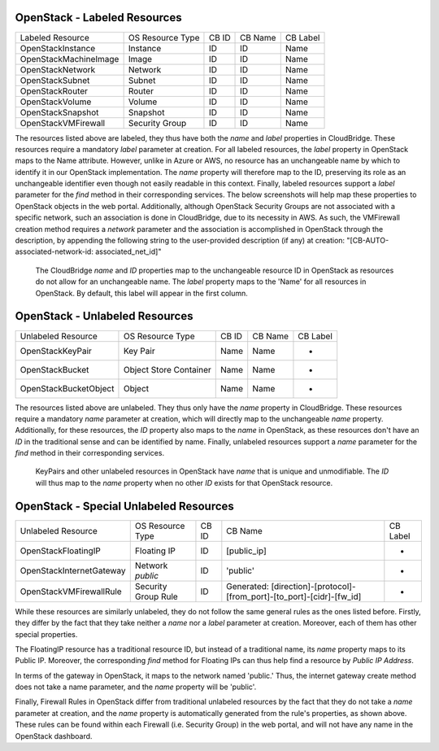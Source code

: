 OpenStack - Labeled Resources
-----------------------
+------------------------+------------------------+-----------+----------------+----------+
| Labeled Resource       | OS Resource Type       | CB ID     | CB Name        | CB Label |
+------------------------+------------------------+-----------+----------------+----------+
| OpenStackInstance      | Instance               | ID        | ID             | Name     |
+------------------------+------------------------+-----------+----------------+----------+
| OpenStackMachineImage  | Image                  | ID        | ID             | Name     |
+------------------------+------------------------+-----------+----------------+----------+
| OpenStackNetwork       | Network                | ID        | ID             | Name     |
+------------------------+------------------------+-----------+----------------+----------+
| OpenStackSubnet        | Subnet                 | ID        | ID             | Name     |
+------------------------+------------------------+-----------+----------------+----------+
| OpenStackRouter        | Router                 | ID        | ID             | Name     |
+------------------------+------------------------+-----------+----------------+----------+
| OpenStackVolume        | Volume                 | ID        | ID             | Name     |
+------------------------+------------------------+-----------+----------------+----------+
| OpenStackSnapshot      | Snapshot               | ID        | ID             | Name     |
+------------------------+------------------------+-----------+----------------+----------+
| OpenStackVMFirewall    | Security Group         | ID        | ID             | Name     |
+------------------------+------------------------+-----------+----------------+----------+

The resources listed above are labeled, they thus have both the `name` and
`label` properties in CloudBridge. These resources require a mandatory `label`
parameter at creation. For all labeled resources, the `label` property in OpenStack
maps to the Name attribute. However, unlike in Azure or AWS, no resource has
an unchangeable name by which to identify it in our OpenStack implementation.
The `name` property will therefore map to the ID, preserving its role as an unchangeable 
identifier even though not easily readable in this context. Finally, labeled resources
support a `label` parameter for the `find` method in their corresponding services.
The below screenshots will help map these properties to OpenStack objects in the
web portal.
Additionally, although OpenStack Security Groups are not associated with a
specific network, such an association is done in CloudBridge, due to its
necessity in AWS. As such, the VMFirewall creation method requires a
`network` parameter and the association is accomplished in OpenStack through
the description, by appending the following string to the user-provided description
(if any) at creation: "[CB-AUTO-associated-network-id: associated_net_id]"

.. figure:: captures/os-instance-dash.png
   :scale: 50 %
   :alt: name, ID, and label properties for OS Instances

   The CloudBridge `name` and `ID` properties map to the unchangeable
   resource ID in OpenStack as resources do not allow for an unchangeable
   name. The `label` property maps to the 'Name' for all resources in 
   OpenStack. By default, this label will appear in the first column.


OpenStack - Unlabeled Resources
---------------------------
+-----------------------+------------------------+-------+---------+----------+
| Unlabeled Resource    | OS Resource Type       | CB ID | CB Name | CB Label |
+-----------------------+------------------------+-------+---------+----------+
| OpenStackKeyPair      | Key Pair               | Name  | Name    | -        |
+-----------------------+------------------------+-------+---------+----------+
| OpenStackBucket       | Object Store Container | Name  | Name    | -        |
+-----------------------+------------------------+-------+---------+----------+
| OpenStackBucketObject | Object                 | Name  | Name    | -        |
+-----------------------+------------------------+-------+---------+----------+

The resources listed above are unlabeled. They thus only have the `name`
property in CloudBridge. These resources require a mandatory `name`
parameter at creation, which will directly map to the unchangeable `name`
property. Additionally, for these resources, the `ID` property also maps to
the `name` in OpenStack, as these resources don't have an `ID` in the
traditional sense and can be identified by name. Finally, unlabeled resources
support a `name` parameter for the `find` method in their corresponding
services.

.. figure:: captures/os-kp-dash.png
   :scale: 50 %
   :alt: KeyPair details on OS dashboard

   KeyPairs and other unlabeled resources in OpenStack have `name` that is
   unique and unmodifiable. The `ID` will thus map to the `name` property when
   no other `ID` exists for that OpenStack resource.


OpenStack - Special Unlabeled Resources
-----------------------------------
+--------------------------+------------------------+-------+------------------------------------------------------------------------+----------+
| Unlabeled Resource       | OS Resource Type       | CB ID | CB Name                                                                | CB Label |
+--------------------------+------------------------+-------+------------------------------------------------------------------------+----------+
| OpenStackFloatingIP      | Floating IP            | ID    | [public_ip]                                                            | -        |
+--------------------------+------------------------+-------+------------------------------------------------------------------------+----------+
| OpenStackInternetGateway | Network `public`       | ID    | 'public'                                                               | -        |
+--------------------------+------------------------+-------+------------------------------------------------------------------------+----------+
| OpenStackVMFirewallRule  | Security Group Rule    | ID    | Generated: [direction]-[protocol]-[from_port]-[to_port]-[cidr]-[fw_id] | -        |
+--------------------------+------------------------+-------+------------------------------------------------------------------------+----------+

While these resources are similarly unlabeled, they do not follow the same
general rules as the ones listed before. Firstly, they differ by the fact
that they take neither a `name` nor a `label` parameter at creation.
Moreover, each of them has other special properties.

The FloatingIP resource has a traditional resource ID, but instead of a
traditional name, its `name` property maps to its Public IP.
Moreover, the corresponding `find` method for Floating IPs can thus help
find a resource by `Public IP Address`.

In terms of the gateway in OpenStack, it maps to the network named 'public.'
Thus, the internet gateway create method does not take a name parameter, and
the `name` property will be 'public'.

Finally, Firewall Rules in OpenStack differ from traditional unlabeled resources
by the fact that they do not take a `name` parameter at creation, and the
`name` property is automatically generated from the rule's properties, as
shown above. These rules can be found within each Firewall (i.e. Security
Group) in the web portal, and will not have any name in the OpenStack dashboard.